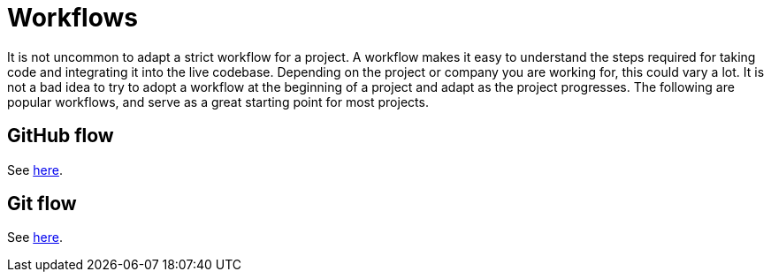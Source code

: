= Workflows

It is not uncommon to adapt a strict workflow for a project. A workflow makes it easy to understand the steps required for taking code and integrating it into the live codebase. Depending on the project or company you are working for, this could vary a lot. It is not a bad idea to try to adopt a workflow at the beginning of a project and adapt as the project progresses. The following are popular workflows, and serve as a great starting point for most projects.

== GitHub flow

See https://guides.github.com/introduction/flow/[here].

== Git flow

See https://www.atlassian.com/git/tutorials/comparing-workflows/gitflow-workflow[here].